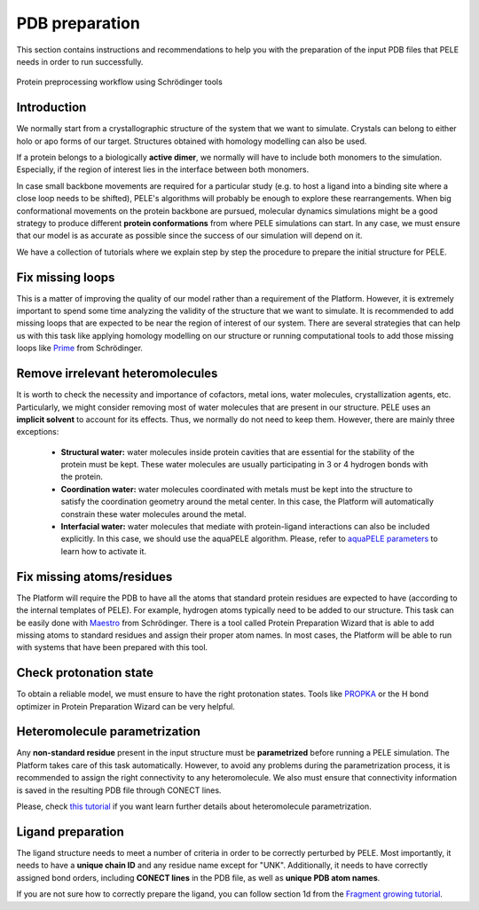 ===============
PDB preparation
===============

This section contains instructions and recommendations to help you with the
preparation of the input PDB files that PELE needs in order to run successfully.

.. figure:: ../img/protein_preprocessing_chart.png
  :width: 300
  :align: center

  Protein preprocessing workflow using Schrödinger tools

Introduction
------------
We normally start from a crystallographic structure of the system that we want to
simulate. Crystals can belong to either holo or apo forms of our target. Structures
obtained with homology modelling can also be used.

If a protein belongs to a biologically **active dimer**, we normally will have to
include both monomers to the simulation. Especially, if the region of interest
lies in the interface between both monomers.

In case small backbone movements are required for a particular study (e.g. to host
a ligand into a binding site where a close loop needs to be shifted), PELE's
algorithms will probably be enough to explore these rearrangements. When
big conformational movements on the protein backbone are pursued, molecular
dynamics simulations might be a good strategy to produce different **protein
conformations** from where PELE simulations can start. In any case, we must
ensure that our model is as accurate as possible since the success of our
simulation will depend on it.

We have a collection of tutorials where we explain step by step the procedure
to prepare the initial structure for PELE.

Fix missing loops
-----------------
This is a matter of improving the quality of our model rather than a requirement
of the Platform. However, it is extremely important to spend some time analyzing
the validity of the structure that we want to simulate. It is recommended to
add missing loops that are expected to be near the region of interest of our
system. There are several strategies that can help us with this task like
applying homology modelling on our structure or running computational tools
to add those missing loops like `Prime <https://www.schrodinger.com/products/prime>`_
from Schrödinger.


Remove irrelevant heteromolecules
---------------------------------
It is worth to check the necessity and importance of cofactors, metal ions,
water molecules, crystallization agents, etc. Particularly, we might consider
removing most of water molecules that are present in our structure. PELE
uses an **implicit solvent** to account for its effects. Thus, we normally do
not need to keep them. However, there are mainly three exceptions:
    - **Structural water:** water molecules inside protein cavities that are
      essential for the stability of the protein must be kept. These
      water molecules are usually participating in 3 or 4 hydrogen bonds
      with the protein.
    - **Coordination water:** water molecules coordinated with metals must
      be kept into the structure to satisfy the coordination geometry
      around the metal center. In this case, the Platform will automatically
      constrain these water molecules around the metal.
    - **Interfacial water:** water molecules that mediate with protein-ligand
      interactions can also be included explicitly. In this case, we
      should use the aquaPELE algorithm. Please, refer to
      `aquaPELE parameters <yaml.html>`_ to learn how to activate it.


Fix missing atoms/residues
--------------------------
The Platform will require the PDB to have all the atoms that standard protein
residues are expected to have (according to the internal templates of PELE).
For example, hydrogen atoms typically need to be added to our structure. This
task can be easily done with `Maestro <https://www.schrodinger.com/products/maestro>`_
from Schrödinger. There is a tool called Protein Preparation Wizard that is able
to add missing atoms to standard residues and assign their proper atom names.
In most cases, the Platform will be able to run with systems that have been
prepared with this tool.


Check protonation state
-----------------------
To obtain a reliable model, we must ensure to have the right protonation states.
Tools like `PROPKA <https://github.com/jensengroup/propka>`_ or the H bond optimizer
in Protein Preparation Wizard can be very helpful.


Heteromolecule parametrization
------------------------------
Any **non-standard residue** present in the input structure must be **parametrized**
before running a PELE simulation. The Platform takes care of this task automatically.
However, to avoid any problems during the parametrization process, it is
recommended to assign the right connectivity to any heteromolecule. We also must
ensure that connectivity information is saved in the resulting PDB file
through CONECT lines.

Please, check `this tutorial <../tutorials/peleffy.html>`_ if you want learn further details about heteromolecule
parametrization.


Ligand preparation
------------------
The ligand structure needs to meet a number of criteria in order to be correctly perturbed by PELE. Most importantly,
it needs to have a **unique chain ID** and any residue name except for "UNK". Additionally, it needs to have correctly
assigned bond orders, including **CONECT lines** in the PDB file, as well as **unique PDB atom names**.

If you are not sure how to correctly prepare the ligand, you can follow section 1d from the
`Fragment growing tutorial <../tutorials/frag_pele.html>`_.
